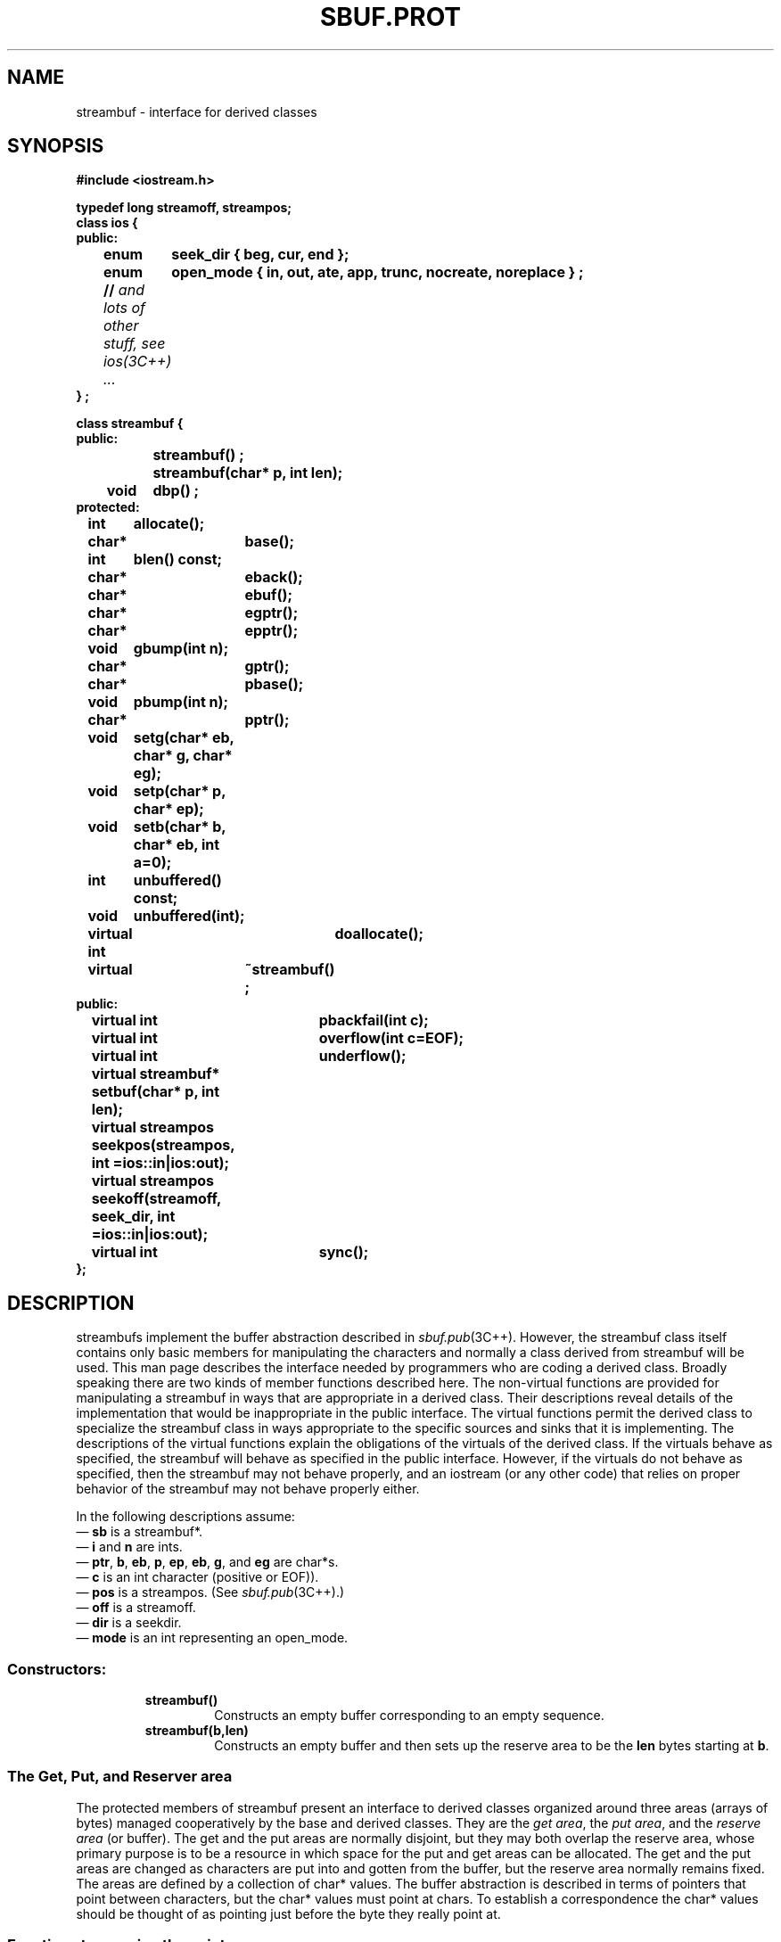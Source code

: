 .  \"ident	"@(#)cls4:man/stream/sbuf.prot.3	1.1"
.  \"Copyright (c) 1984 AT&T
.  \"All Rights Reserved
.  \"THIS IS UNPUBLISHED PROPRIETARY SOURCE CODE OF AT&T
.  \"The copyright notice above does not evidence any
.  \"actual or intended publication of such source code.
.TH SBUF.PROT 3C++ "C++ Stream Library" " "
.SH NAME
streambuf \- interface for derived classes
.SH SYNOPSIS
.nf
.ta1i 2i
.ft B
#include <iostream.h>

typedef long streamoff, streampos;
class ios {
public:
	enum	seek_dir { beg, cur, end };
	enum	open_mode { in, out, ate, app, trunc, nocreate, noreplace } ;
	// \f2and lots of other stuff, see ios(3C++) ... \fP
} ;

class streambuf {
public:
		streambuf() ;
		streambuf(char* p, int len);
	void	dbp() ;
protected:
	int	allocate();
	char*	base();
	int	blen() const;
	char*	eback();
	char* 	ebuf();
	char*	egptr();
	char*	epptr();
	void	gbump(int n);
	char*	gptr();
	char*	pbase();
	void	pbump(int n); 
	char*	pptr();
	void	setg(char* eb, char* g, char* eg);
	void	setp(char* p, char* ep);
	void	setb(char* b, char* eb, int a=0);
	int	unbuffered() const;
	void	unbuffered(int);

	virtual int 	doallocate();
	virtual	~streambuf() ;
public:
	virtual int	pbackfail(int c);
	virtual int	overflow(int c=EOF);
	virtual int	underflow();
	virtual streambuf*
		setbuf(char* p, int len);
	virtual streampos
		seekpos(streampos, int =ios::in|ios:out);
	virtual streampos
		seekoff(streamoff, seek_dir, int =ios::in|ios:out);
	virtual int	sync();
};
.fi
.ft R
.SH DESCRIPTION
\f(CWstreambuf\f1s implement the buffer abstraction described in
\f2sbuf.pub\f1(3C++).
However, the \f(CWstreambuf\f1 class itself contains
only basic members for manipulating the characters and normally
a class derived from \f(CWstreambuf\f1 will be used.
This man page describes the interface needed by programmers who are
coding a derived class.
Broadly speaking there are two kinds of member functions described here.
The non-virtual functions are provided for manipulating a \f(CWstreambuf\f1
in ways that are appropriate in a derived class.
Their descriptions reveal details of the implementation that would
be inappropriate in the public interface.
The virtual functions permit the derived class to specialize the
\f(CWstreambuf\f1 class in ways appropriate to the specific sources
and sinks that it is implementing.
The descriptions of the virtual functions explain the obligations of the
virtuals of the derived class.  If the virtuals behave as specified,
the \f(CWstreambuf\f1 will behave as specified in the
public interface.  However, if the virtuals do not behave as
specified, then the \f(CWstreambuf\f1 may not behave properly,
and an \f(CWiostream\f1 (or any other code) that relies on proper
behavior of the \f(CWstreambuf\f1 may not behave properly either.
.PP
In the following descriptions assume:
.br
\(em \f3sb\f1 is a \f(CWstreambuf*\f1.
.br
\(em \f3i\f1 and \f3n\f1 are \f(CWint\f1s.
.br
\(em \f3ptr\f1, \f3b\f1, \f3eb\f1, \f3p\f1, \f3ep\f1, \f3eb\f1, \f3g\f1,
and \f3eg\f1 are \f(CWchar*\f1s.
.br
\(em \f3c\f1 is an \f(CWint\f1 character (positive or \f(CWEOF\f1)).
.br
\(em \f3pos\f1 is a \f(CWstreampos\f1. (See \f2sbuf.pub\f1(3C++).)
.br
\(em \f3off\f1 is a \f(CWstreamoff\f1.
.br
\(em \f3dir\f1 is a \f(CWseekdir\f1.
.br
\(em \f3mode\f1 is an \f(CWint\f1 representing an \f(CWopen_mode\fP.
.SS "Constructors:"
.RS
.TP
\f3streambuf()\f1
Constructs
an empty buffer corresponding to an empty sequence.
.TP
\f3streambuf(b,len)\f1
Constructs an empty buffer and then sets up the reserve area
to be the \f3len\f1 bytes starting at \f3b\f1.
.RE
.SS "The Get, Put, and Reserver area"
.PP
The protected members of 
\f(CWstreambuf\f1
present an interface to derived classes organized around
three areas (arrays of bytes) managed cooperatively by
the base and derived classes.
They are the \f2get area\fP, the \f2put area\fP, and the \f2reserve area\fP
(or buffer).
The get and the put areas are normally disjoint, but they
may both overlap the reserve area, whose primary purpose is
to be a resource in which
space for the put and get areas can be allocated.
The get and the put areas are changed as characters are put into and
gotten from the buffer, but the reserve area normally remains
fixed.
The areas are defined by a collection of \f(CWchar*\f1 values.
The buffer abstraction is described in terms of pointers that point
between characters, but the \f(CWchar*\f1 values must point at
\f(CWchar\f1s.
To establish a correspondence the \f(CWchar*\f1 values should be thought
of as pointing just before the byte they really point at.
.SS "Functions to examine the pointers"
.RS
.TP
\f3ptr=sb->base()\f1
Returns a pointer to the first byte of the reserve area.
Space between \%\f3sb->base()\f1
and \%\f3sb->ebuf()\f1 is the reserve area.
.TP
\f3ptr=sb->eback()\f1
Returns a pointer to a lower bound on
\%\f3sb->gptr()\f1.
Space between \%\f3sb->eback()\f1 and \%\f3sb->gptr()\f1 is available
for putback.
.TP
\f3ptr=sb->ebuf()\f1
Returns a pointer to the byte after the last byte of the reserve area.
.TP
\f3ptr=sb->egptr()\f1
Returns a pointer to the byte after the last byte of the get area.
.TP
\f3ptr=sb->epptr()\f1
Returns a pointer to the byte after the last byte of the put area.
.TP
\f3ptr=sb->gptr()\f1
Returns a pointer to the first byte of the get area.
The available characters are those between \%\f3sb->gptr()\f1
and \%\f3sb->egptr()\f1.
The next character fetched will
be \%\f3*(sb->gptr())\f1 unless \%\f3sb->egptr()\f1 is less than
or equal to \%\f3sb->gptr()\f1.
.TP
\f3ptr=sb->pbase()\f1
Returns a pointer to the put area base.
Characters between \%\f3sb->pbase()\f1 and \%\f3sb->pptr()\f1
have been stored into the buffer and not yet consumed.
.TP
\f3ptr=sb->pptr()\f1
Returns a pointer to the first byte of the put area.
The space between \%\f3sb->pptr()\f1
and \%\f3sb->epptr()\f1 is the put area and characters will be stored
here.
.RE
.SS "Functions for setting the pointers"
.PP
Note that to indicate that a particular area (get, put, or reserve)
does not exist, all the associated pointers should be set to zero.
.RS
.TP
\f3sb->setb(b, eb, i)\f1
Sets \f3base()\f1 and \f3ebuf()\f1 to \f3b\f1 and \f3eb\f1 respectively.
\f3i\f1 controls whether the area will be subject to
automatic deletion.
If \f3i\f1 is non-zero, then
\f3b\f1 will be deleted when \f3base\f1 is changed by
another call of \f3setb()\f1, or when the destructor is called for
\f3*sb\f1.
If \f3b\f1 and \f3eb\f1
are both null then we say that there is no reserve area.
If \f3b\f1 is non-null, there is a reserve area even if
\f3eb\f1 is less than \f3b\f1 and so the reserve area
has zero length.
.TP
\f3sb->setp(p, ep)\f1
Sets \f3pptr()\f1 to \f3p\f1, \f3pbase()\f1 to \f3p\f1, and \f3epptr()\f1
to \f3ep\f1.
.TP
\f3sb->setg(eb, g, eg)\f1
Sets \f3eback()\f1 to \f3eb\f1, \f3gptr()\f1 to \f3g\f1, and \f3egptr()\f1
to \f3eg\f1.
.RE
.SS "Other non-virtual members"
.RS
.TP
\f3i=sb->allocate()\f1
Tries to set up a reserve area.
If a reserve area already exists or if \%\f3sb->unbuffered()\f1
is nonzero, \f3allocate()\f1 returns 0 without doing anything.
If the attempt to allocate space fails, \f3allocate()\f1
returns \f(CWEOF\f1, otherwise (allocation succeeds)
\f3allocate()\f1 returns 1.
\f3allocate()\f1 is not called by any non-virtual member function
of \f(CWstreambuf\f1.
.TP
\f3i=sb->blen()\f1
Returns the size (in \f(CWchar\fPs) of the current reserve area.
.TP
\f3dbp()\f1
Writes directly on file descriptor 1 
information in ASCII about the state of the
buffer.  It is intended for debugging and nothing
is specified about the form of the output.  It is considered part
of the protected interface because the information it prints can
only be understood in relation to that interface, but it is a public
function so that it can be called anywhere during debugging.  
.TP
\f3sb->gbump(n)\f1
Increments \f3gptr()\f1 by \f3n\f1
which may be positive or negative.
No checks are made on whether the new
value of \f3gptr()\f1 is in bounds.
.TP
\f3sb->pbump(n)\f1
Increments \f3pptr()\f1 by \f3n\f1
which may be positive or negative.
No checks are made on whether the new
value of \f3pptr()\f1 is in bounds.
.sp
.nf
.in -.5i
\f3sb->unbuffered(i)\f1
\f3i=sb->unbuffered()\f1
.in
.fi
There is a private variable known as \f3sb\f1's buffering state.
\%\f3sb->unbuffered(i)\f1 sets the value of this variable
to \f3i\f1 and \%\f3sb->unbuffered()\f1 returns the current value.
This state is independent of the actual
allocation of a reserve area.  Its primary purpose is to
control whether a reserve area is allocated automatically
by \f3allocate\f1.
.RE
.SS "Virtual member functions"
.PP
Virtual functions may be redefined in
derived classes to specialize the behavior of \f(CWstreambuf\f1s.
This section describes the behavior that these virtual functions
should have in any derived classes;
the next section describes the behavior that these functions
are defined to have in base class \f(CWstreambuf\fP.
.RS
.TP
\f3i=sb->doallocate()\f1
Is called when \f3allocate()\f1 determines
that space is needed.
\f3doallocate()\f1 is required to call \f3setb()\f1 to provide a reserve
area or to return \f(CWEOF\f1 if it cannot.  It is only called
if \%\f3sb->unbuffered()\f1 is zero and \%\f3sb->base()\f1 is zero.
.TP
\f3i=overflow(c)\f1
Is called to consume characters.
If \f3c\f1 is not \f(CWEOF\f1,
\f3overflow()\fP also must either save \f3c\f1 or consume it.  
Usually it is called when the put area is full and
an attempt is being made to store a new character, but
it can be called at other times.
The normal action is to consume the characters
between \f3pbase()\f1 and \f3pptr()\f1,
call \f3setp()\f1 to establish a new put area, and
if \f3c\f(CW!=EOF\f1 store it (using \f3sputc()\f1).
\%\f3sb->overflow()\f1
should return \f3EOF\f1 to indicate an error; otherwise it should
return something else.
.TP
\f3i=sb->pbackfail(c)
Is called when \f3eback()\f1 equals \f3gptr()\f1 and an attempt 
has been made to putback \f3c\f1.
If this situation can be dealt with (e.g., by repositioning
an external file), \f3pbackfail()\f1 should return \f3c\f1;
otherwise it should return \f(CWEOF\f1.
.TP
\f3pos=sb->seekoff(off, dir, mode)\f1
Repositions the get and/or put pointers  (i.e., the abstract
get and put pointers, not \f3pptr()\f1 and \f3gptr()\f1).  The
meanings of \f3off\f1 and \f3dir\f1
are discussed in 
\f2sbuf.pub\f1(3C++).
\f3mode\f1 specifies whether the put pointer (\f(CWios::out\f1 bit set) or
the get pointer (\f(CWios::in\f1 bit set) is to be modified.
Both bits may be set in which case both pointers should be affected.
A class derived from \f(CWstreambuf\f1 is not required to
support repositioning.
\f3seekoff()\f1 should return \f(CWEOF\f1 if 
the class does not support repositioning.
If the class does support repositioning,
\f3seekoff()\f1 should return the new position or \f(CWEOF\f1 on error.
.TP
\f3pos=sb->seekpos(pos, mode)\f1
Repositions the \f(CWstreambuf\fP get and/or put pointer to \f3pos\f1.
\f3mode\f1 specifies which pointers are affected as for \f3seekoff()\f1.
Returns \f3pos\f1 (the argument) or \f(CWEOF\f1 if the class does
not support repositioning or an error occurs.
.TP
\f3sb=sb->setbuf(ptr, len)\f1
Offers the array at \f3ptr\f1 with \f3len\f1 bytes to
be used as a reserve area.
The normal interpretation is that
if \f3ptr\f1 or \f3len\f1 are zero then this is a request
to make the \f3sb\f1 unbuffered.
The derived class may use this area or not as it chooses.
It may accept or ignore the request for unbuffered state as it
chooses.
\f3setbuf()\f1 should return \f3sb\f1 if it honors the request.
Otherwise it should return 0.
.TP
\f3i=sb->sync()\f1
Is called to give the derived class
a chance to
look at the state of the areas, and synchronize
them with any external representation.
Normally \f3sync()\f1 should
consume any characters that have been stored into the put area,
and if possible give back to the source any characters in the get area
that have not been fetched.
When \f3sync()\f1 returns there should not
be any unconsumed characters, and the get area should be empty.
\f3sync()\f1 should return \f3EOF\f1 if some kind of failure occurs.
.TP
\f3i=sb->underflow()\f1
Is called to supply characters for fetching, i.e.,
to create a condition in which the get area is not empty.
If it is called when there are characters in the get area
it should return the first character.
If the get area is empty, it should create a nonempty get area 
and return the next character (which it should also
leave in the get area).
If there are no more characters available,
\f3underflow()\f1
should return \f(CWEOF\f1 and leave an empty get area.
.RE
.PP
The default definitions of the virtual functions:
.RS
.TP
\f3i=sb->streambuf::doallocate()\f1
Attempts to allocate a reserve area using \f(CWoperator new\f1.
.TP
\f3i=sb->streambuf::overflow(c)\f1
Is compatible
with the old stream package, but that behavior is not
considered part of the specification of the iostream package.
Therefore, \f3streambuf::overflow()\f1 should be treated as if 
it had undefined behavior.  That is, derived classes should
always define it.
.TP
\f3i=sb->streambuf::pbackfail(c)
Returns \f(CWEOF\f1.
.TP
\f3pos=sb->streambuf::seekpos(pos, mode)\f1
Returns \%\f3sb->seekoff(streamoff(pos),ios::beg,mode)\f1.
Thus to define seeking in a derived class, it is frequently
only necessary to define 
\f3seekoff()\f1 and use the inherited \f3streambuf::seekpos()\f1.
.TP
\f3pos=sb->streambuf::seekoff(off, dir, mode)\f1
Returns \f(CWEOF\f1.
.TP
\f3sb=sb->streambuf::setbuf(ptr, len)\f1
Will honor the request when there is no reserve area.
.TP
\f3i=sb->streambuf::sync()\f1
Returns 0 if the get area is empty and there are no unconsumed
characters.  Otherwise it returns \f(CWEOF\f1.
.TP
\f3i=sb->streambuf::underflow()\f1
Is compatible
with the old stream package, but that behavior is not
considered part of the specification of the iostream package.
Therefore, \f3streambuf::underflow()\f1 should be treated as if 
it had undefined behavior.  That is, it should always be defined
in derived classes.
.RE
.SH CAVEATS
The constructors are public for compatibility with the
old stream package.
They ought to be protected.
.PP
The interface for unbuffered actions is awkward.
It's hard to write \f3underflow()\f1 and \f3overflow()\f1
virtuals that behave properly
for unbuffered \f(CWstreambuf()\f1s without special casing.
Also there is no way for the virtuals to react sensibly to
multi-character gets or puts.
.PP
Although the public interface to \f(CWstreambuf\f1s
deals in characters and bytes,
the interface to derived classes deals in \f(CWchar\f1s.
Since a decision had to be made on the types of the real data
pointers, it seemed easier to reflect that choice in the
types of the protected members than to duplicate all
the members with both plain and unsigned char versions.
But perhaps all these uses of \f(CWchar*\f1 ought to have been
with a typedef.
.PP 
The implementation contains a variant
of  \f3setbuf()\f1 that accepts a third argument.
It is present only for compatibility
with the old stream package.
.SH SEE ALSO
sbuf.pub(3C++),
streambuf(3C++),
ios(3C++),
istream(3C++),
ostream(3C++)
